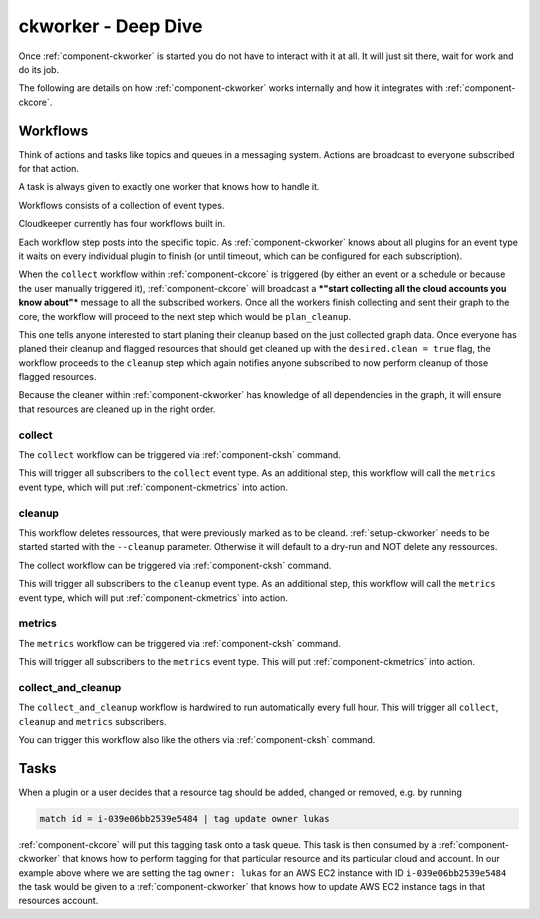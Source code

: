.. _ckworker-deepdive:

====================
ckworker - Deep Dive
====================

Once :ref:`component-ckworker` is started you do not have to interact with it at all. It will just sit there, wait for work and do its job.

The following are details on how :ref:`component-ckworker` works internally and how it integrates with :ref:`component-ckcore`.

Workflows
---------

Think of actions and tasks like topics and queues in a messaging system. Actions are broadcast to everyone subscribed for that action.

A task is always given to exactly one worker that knows how to handle it.

Workflows consists of a collection of event types.

Cloudkeeper currently has four workflows built in.

Each workflow step posts into the specific topic. As :ref:`component-ckworker` knows about all plugins for an event type it waits on every individual plugin to finish (or until timeout, which can be configured for each subscription).

When the ``collect`` workflow within :ref:`component-ckcore` is triggered (by either an event or a schedule or because the user manually triggered it), 
:ref:`component-ckcore` will broadcast a ***"start collecting all the cloud accounts you know about"*** message to all the subscribed workers.
Once all the workers finish collecting and sent their graph to the core, the workflow will proceed to the next step which would be ``plan_cleanup``.

This one tells anyone interested to start planing their cleanup based on the just collected graph data.
Once everyone has planed their cleanup and flagged resources that should get cleaned up with the ``desired.clean = true`` flag,
the workflow proceeds to the ``cleanup`` step which again notifies anyone subscribed to now perform cleanup of those flagged resources.

Because the cleaner within :ref:`component-ckworker` has knowledge of all dependencies in the graph,
it will ensure that resources are cleaned up in the right order.

collect
^^^^^^^
The ``collect`` workflow can be triggered via :ref:`component-cksh` command.

.. code-block::
    :caption: Start collect workflow
    
        > start_task collect
        
This will trigger all subscribers to the ``collect`` event type.
As an additional step, this workflow will call the ``metrics`` event type, which will put :ref:`component-ckmetrics` into action.

cleanup
^^^^^^^

This workflow deletes ressources, that were previously marked as to be cleand.
:ref:`setup-ckworker` needs to be started started with the ``--cleanup`` parameter.
Otherwise it will default to a dry-run and NOT delete any ressources.

The collect workflow can be triggered via :ref:`component-cksh` command.

.. code-block::
    :caption: Start cleanup workflow
    
        > start_task cleanup
        
This will trigger all subscribers to the ``cleanup`` event type.
As an additional step, this workflow will call the ``metrics`` event type, which will put :ref:`component-ckmetrics` into action.

metrics
^^^^^^^

The ``metrics`` workflow can be triggered via :ref:`component-cksh` command.

.. code-block::
    :caption: Start metrics workflow
    
        > start_task metrics
        
This will trigger all subscribers to the ``metrics`` event type. This will put :ref:`component-ckmetrics` into action.

collect_and_cleanup
^^^^^^^^^^^^^^^^^^^
The ``collect_and_cleanup`` workflow is hardwired to run automatically every full hour.
This will trigger all ``collect``, ``cleanup`` and ``metrics`` subscribers.

You can trigger this workflow also like the others via :ref:`component-cksh` command.

.. code-block::
    :caption: Start collect_and_cleanup workflow
    
        > start_task collect_and_cleanup

Tasks
-----

When a plugin or a user decides that a resource tag should be added, changed or removed, e.g. by running

.. code-block:: bash

    match id = i-039e06bb2539e5484 | tag update owner lukas

:ref:`component-ckcore` will put this tagging task onto a task queue. This task is then consumed by a :ref:`component-ckworker` that knows how to perform tagging for that particular resource and its particular cloud and account. In our example above where we are setting the tag ``owner: lukas`` for an AWS EC2 instance with ID ``i-039e06bb2539e5484`` the task would be given to a :ref:`component-ckworker` that knows how to update AWS EC2 instance tags in that resources account.
